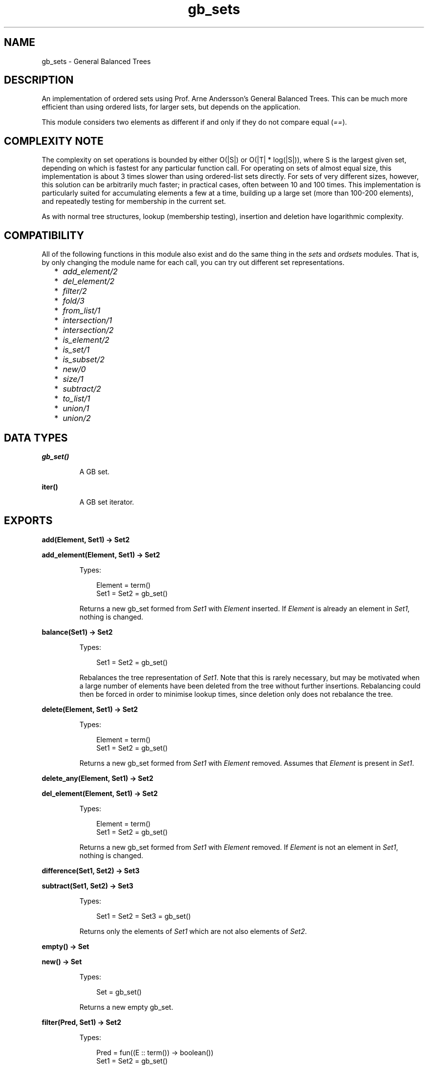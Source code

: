 .TH gb_sets 3 "stdlib 1.19.3" "Ericsson AB" "Erlang Module Definition"
.SH NAME
gb_sets \- General Balanced Trees
.SH DESCRIPTION
.LP
An implementation of ordered sets using Prof\&. Arne Andersson\&'s General Balanced Trees\&. This can be much more efficient than using ordered lists, for larger sets, but depends on the application\&.
.LP
This module considers two elements as different if and only if they do not compare equal (\fI==\fR\&)\&.
.SH "COMPLEXITY NOTE"

.LP
The complexity on set operations is bounded by either O(|S|) or O(|T| * log(|S|)), where S is the largest given set, depending on which is fastest for any particular function call\&. For operating on sets of almost equal size, this implementation is about 3 times slower than using ordered-list sets directly\&. For sets of very different sizes, however, this solution can be arbitrarily much faster; in practical cases, often between 10 and 100 times\&. This implementation is particularly suited for accumulating elements a few at a time, building up a large set (more than 100-200 elements), and repeatedly testing for membership in the current set\&.
.LP
As with normal tree structures, lookup (membership testing), insertion and deletion have logarithmic complexity\&.
.SH "COMPATIBILITY"

.LP
All of the following functions in this module also exist and do the same thing in the \fIsets\fR\& and \fIordsets\fR\& modules\&. That is, by only changing the module name for each call, you can try out different set representations\&.
.RS 2
.TP 2
*
\fIadd_element/2\fR\&
.LP
.TP 2
*
\fIdel_element/2\fR\&
.LP
.TP 2
*
\fIfilter/2\fR\&
.LP
.TP 2
*
\fIfold/3\fR\&
.LP
.TP 2
*
\fIfrom_list/1\fR\&
.LP
.TP 2
*
\fIintersection/1\fR\&
.LP
.TP 2
*
\fIintersection/2\fR\&
.LP
.TP 2
*
\fIis_element/2\fR\&
.LP
.TP 2
*
\fIis_set/1\fR\&
.LP
.TP 2
*
\fIis_subset/2\fR\&
.LP
.TP 2
*
\fInew/0\fR\&
.LP
.TP 2
*
\fIsize/1\fR\&
.LP
.TP 2
*
\fIsubtract/2\fR\&
.LP
.TP 2
*
\fIto_list/1\fR\&
.LP
.TP 2
*
\fIunion/1\fR\&
.LP
.TP 2
*
\fIunion/2\fR\&
.LP
.RE

.SH DATA TYPES
.nf

.B
\fBgb_set()\fR\&
.br
.fi
.RS
.LP
A GB set\&.
.RE
.nf

\fBiter()\fR\&
.br
.fi
.RS
.LP
A GB set iterator\&.
.RE
.SH EXPORTS
.LP
.nf

.B
add(Element, Set1) -> Set2
.br
.fi
.br
.nf

.B
add_element(Element, Set1) -> Set2
.br
.fi
.br
.RS
.LP
Types:

.RS 3
Element = term()
.br
Set1 = Set2 = gb_set()
.br
.RE
.RE
.RS
.LP
Returns a new gb_set formed from \fISet1\fR\& with \fIElement\fR\& inserted\&. If \fIElement\fR\& is already an element in \fISet1\fR\&, nothing is changed\&.
.RE
.LP
.nf

.B
balance(Set1) -> Set2
.br
.fi
.br
.RS
.LP
Types:

.RS 3
Set1 = Set2 = gb_set()
.br
.RE
.RE
.RS
.LP
Rebalances the tree representation of \fISet1\fR\&\&. Note that this is rarely necessary, but may be motivated when a large number of elements have been deleted from the tree without further insertions\&. Rebalancing could then be forced in order to minimise lookup times, since deletion only does not rebalance the tree\&.
.RE
.LP
.nf

.B
delete(Element, Set1) -> Set2
.br
.fi
.br
.RS
.LP
Types:

.RS 3
Element = term()
.br
Set1 = Set2 = gb_set()
.br
.RE
.RE
.RS
.LP
Returns a new gb_set formed from \fISet1\fR\& with \fIElement\fR\& removed\&. Assumes that \fIElement\fR\& is present in \fISet1\fR\&\&.
.RE
.LP
.nf

.B
delete_any(Element, Set1) -> Set2
.br
.fi
.br
.nf

.B
del_element(Element, Set1) -> Set2
.br
.fi
.br
.RS
.LP
Types:

.RS 3
Element = term()
.br
Set1 = Set2 = gb_set()
.br
.RE
.RE
.RS
.LP
Returns a new gb_set formed from \fISet1\fR\& with \fIElement\fR\& removed\&. If \fIElement\fR\& is not an element in \fISet1\fR\&, nothing is changed\&.
.RE
.LP
.nf

.B
difference(Set1, Set2) -> Set3
.br
.fi
.br
.nf

.B
subtract(Set1, Set2) -> Set3
.br
.fi
.br
.RS
.LP
Types:

.RS 3
Set1 = Set2 = Set3 = gb_set()
.br
.RE
.RE
.RS
.LP
Returns only the elements of \fISet1\fR\& which are not also elements of \fISet2\fR\&\&.
.RE
.LP
.nf

.B
empty() -> Set
.br
.fi
.br
.nf

.B
new() -> Set
.br
.fi
.br
.RS
.LP
Types:

.RS 3
Set = gb_set()
.br
.RE
.RE
.RS
.LP
Returns a new empty gb_set\&.
.RE
.LP
.nf

.B
filter(Pred, Set1) -> Set2
.br
.fi
.br
.RS
.LP
Types:

.RS 3
Pred = fun((E :: term()) -> boolean())
.br
Set1 = Set2 = gb_set()
.br
.RE
.RE
.RS
.LP
Filters elements in \fISet1\fR\& using predicate function \fIPred\fR\&\&.
.RE
.LP
.nf

.B
fold(Function, Acc0, Set) -> Acc1
.br
.fi
.br
.RS
.LP
Types:

.RS 3
Function = fun((E :: term(), AccIn) -> AccOut)
.br
Acc0 = Acc1 = AccIn = AccOut = term()
.br
Set = gb_set()
.br
.RE
.RE
.RS
.LP
Folds \fIFunction\fR\& over every element in \fISet\fR\& returning the final value of the accumulator\&.
.RE
.LP
.nf

.B
from_list(List) -> Set
.br
.fi
.br
.RS
.LP
Types:

.RS 3
List = [term()]
.br
Set = gb_set()
.br
.RE
.RE
.RS
.LP
Returns a gb_set of the elements in \fIList\fR\&, where \fIList\fR\& may be unordered and contain duplicates\&.
.RE
.LP
.nf

.B
from_ordset(List) -> Set
.br
.fi
.br
.RS
.LP
Types:

.RS 3
List = [term()]
.br
Set = gb_set()
.br
.RE
.RE
.RS
.LP
Turns an ordered-set list \fIList\fR\& into a gb_set\&. The list must not contain duplicates\&.
.RE
.LP
.nf

.B
insert(Element, Set1) -> Set2
.br
.fi
.br
.RS
.LP
Types:

.RS 3
Element = term()
.br
Set1 = Set2 = gb_set()
.br
.RE
.RE
.RS
.LP
Returns a new gb_set formed from \fISet1\fR\& with \fIElement\fR\& inserted\&. Assumes that \fIElement\fR\& is not present in \fISet1\fR\&\&.
.RE
.LP
.nf

.B
intersection(Set1, Set2) -> Set3
.br
.fi
.br
.RS
.LP
Types:

.RS 3
Set1 = Set2 = Set3 = gb_set()
.br
.RE
.RE
.RS
.LP
Returns the intersection of \fISet1\fR\& and \fISet2\fR\&\&.
.RE
.LP
.nf

.B
intersection(SetList) -> Set
.br
.fi
.br
.RS
.LP
Types:

.RS 3
SetList = [gb_set(), \&.\&.\&.]
.br
Set = gb_set()
.br
.RE
.RE
.RS
.LP
Returns the intersection of the non-empty list of gb_sets\&.
.RE
.LP
.nf

.B
is_disjoint(Set1, Set2) -> boolean()
.br
.fi
.br
.RS
.LP
Types:

.RS 3
Set1 = Set2 = gb_set()
.br
.RE
.RE
.RS
.LP
Returns \fItrue\fR\& if \fISet1\fR\& and \fISet2\fR\& are disjoint (have no elements in common), and \fIfalse\fR\& otherwise\&.
.RE
.LP
.nf

.B
is_empty(Set) -> boolean()
.br
.fi
.br
.RS
.LP
Types:

.RS 3
Set = gb_set()
.br
.RE
.RE
.RS
.LP
Returns \fItrue\fR\& if \fISet\fR\& is an empty set, and \fIfalse\fR\& otherwise\&.
.RE
.LP
.nf

.B
is_member(Element, Set) -> boolean()
.br
.fi
.br
.nf

.B
is_element(Element, Set) -> boolean()
.br
.fi
.br
.RS
.LP
Types:

.RS 3
Element = term()
.br
Set = gb_set()
.br
.RE
.RE
.RS
.LP
Returns \fItrue\fR\& if \fIElement\fR\& is an element of \fISet\fR\&, otherwise \fIfalse\fR\&\&.
.RE
.LP
.nf

.B
is_set(Term) -> boolean()
.br
.fi
.br
.RS
.LP
Types:

.RS 3
Term = term()
.br
.RE
.RE
.RS
.LP
Returns \fItrue\fR\& if \fITerm\fR\& appears to be a gb_set, otherwise \fIfalse\fR\&\&.
.RE
.LP
.nf

.B
is_subset(Set1, Set2) -> boolean()
.br
.fi
.br
.RS
.LP
Types:

.RS 3
Set1 = Set2 = gb_set()
.br
.RE
.RE
.RS
.LP
Returns \fItrue\fR\& when every element of \fISet1\fR\& is also a member of \fISet2\fR\&, otherwise \fIfalse\fR\&\&.
.RE
.LP
.nf

.B
iterator(Set) -> Iter
.br
.fi
.br
.RS
.LP
Types:

.RS 3
Set = gb_set()
.br
Iter = \fBiter()\fR\&
.br
.RE
.RE
.RS
.LP
Returns an iterator that can be used for traversing the entries of \fISet\fR\&; see \fInext/1\fR\&\&. The implementation of this is very efficient; traversing the whole set using \fInext/1\fR\& is only slightly slower than getting the list of all elements using \fIto_list/1\fR\& and traversing that\&. The main advantage of the iterator approach is that it does not require the complete list of all elements to be built in memory at one time\&.
.RE
.LP
.nf

.B
largest(Set) -> term()
.br
.fi
.br
.RS
.LP
Types:

.RS 3
Set = gb_set()
.br
.RE
.RE
.RS
.LP
Returns the largest element in \fISet\fR\&\&. Assumes that \fISet\fR\& is nonempty\&.
.RE
.LP
.nf

.B
next(Iter1) -> {Element, Iter2} | none
.br
.fi
.br
.RS
.LP
Types:

.RS 3
Iter1 = Iter2 = \fBiter()\fR\&
.br
Element = term()
.br
.RE
.RE
.RS
.LP
Returns \fI{Element, Iter2}\fR\& where \fIElement\fR\& is the smallest element referred to by the iterator \fIIter1\fR\&, and \fIIter2\fR\& is the new iterator to be used for traversing the remaining elements, or the atom \fInone\fR\& if no elements remain\&.
.RE
.LP
.nf

.B
singleton(Element) -> gb_set()
.br
.fi
.br
.RS
.LP
Types:

.RS 3
Element = term()
.br
.RE
.RE
.RS
.LP
Returns a gb_set containing only the element \fIElement\fR\&\&.
.RE
.LP
.nf

.B
size(Set) -> integer() >= 0
.br
.fi
.br
.RS
.LP
Types:

.RS 3
Set = gb_set()
.br
.RE
.RE
.RS
.LP
Returns the number of elements in \fISet\fR\&\&.
.RE
.LP
.nf

.B
smallest(Set) -> term()
.br
.fi
.br
.RS
.LP
Types:

.RS 3
Set = gb_set()
.br
.RE
.RE
.RS
.LP
Returns the smallest element in \fISet\fR\&\&. Assumes that \fISet\fR\& is nonempty\&.
.RE
.LP
.nf

.B
take_largest(Set1) -> {Element, Set2}
.br
.fi
.br
.RS
.LP
Types:

.RS 3
Set1 = Set2 = gb_set()
.br
Element = term()
.br
.RE
.RE
.RS
.LP
Returns \fI{Element, Set2}\fR\&, where \fIElement\fR\& is the largest element in \fISet1\fR\&, and \fISet2\fR\& is this set with \fIElement\fR\& deleted\&. Assumes that \fISet1\fR\& is nonempty\&.
.RE
.LP
.nf

.B
take_smallest(Set1) -> {Element, Set2}
.br
.fi
.br
.RS
.LP
Types:

.RS 3
Set1 = Set2 = gb_set()
.br
Element = term()
.br
.RE
.RE
.RS
.LP
Returns \fI{Element, Set2}\fR\&, where \fIElement\fR\& is the smallest element in \fISet1\fR\&, and \fISet2\fR\& is this set with \fIElement\fR\& deleted\&. Assumes that \fISet1\fR\& is nonempty\&.
.RE
.LP
.nf

.B
to_list(Set) -> List
.br
.fi
.br
.RS
.LP
Types:

.RS 3
Set = gb_set()
.br
List = [term()]
.br
.RE
.RE
.RS
.LP
Returns the elements of \fISet\fR\& as a list\&.
.RE
.LP
.nf

.B
union(Set1, Set2) -> Set3
.br
.fi
.br
.RS
.LP
Types:

.RS 3
Set1 = Set2 = Set3 = gb_set()
.br
.RE
.RE
.RS
.LP
Returns the merged (union) gb_set of \fISet1\fR\& and \fISet2\fR\&\&.
.RE
.LP
.nf

.B
union(SetList) -> Set
.br
.fi
.br
.RS
.LP
Types:

.RS 3
SetList = [gb_set(), \&.\&.\&.]
.br
Set = gb_set()
.br
.RE
.RE
.RS
.LP
Returns the merged (union) gb_set of the list of gb_sets\&.
.RE
.SH "SEE ALSO"

.LP
\fBgb_trees(3)\fR\&, \fBordsets(3)\fR\&, \fBsets(3)\fR\&